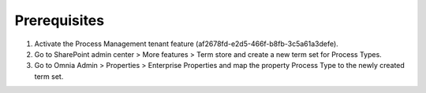 Prerequisites
===========================================

1. Activate the Process Management tenant feature (af2678fd-e2d5-466f-b8fb-3c5a61a3defe).
2. Go to SharePoint admin center > More features > Term store and create a new term set for Process Types.
3. Go to Omnia Admin > Properties > Enterprise Properties and map the property Process Type to the newly created term set.